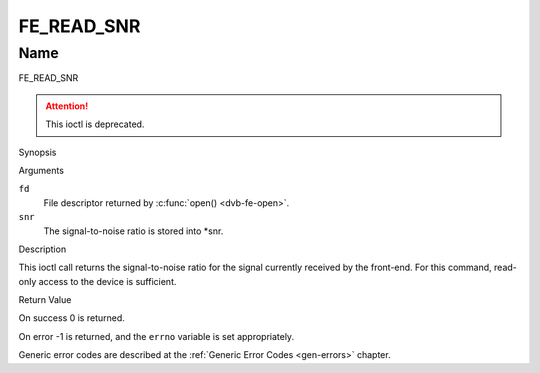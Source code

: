 .. -*- coding: utf-8; mode: rst -*-

.. _FE_READ_SNR:

***********
FE_READ_SNR
***********

Name
====

FE_READ_SNR

.. attention:: This ioctl is deprecated.

Synopsis

.. c:function:: int  ioctl(int fd, FE_READ_SNR, int16_t *snr)
    :name: FE_READ_SNR


Arguments

``fd``
    File descriptor returned by :c:func:`open() <dvb-fe-open>`.

``snr``
    The signal-to-noise ratio is stored into \*snr.


Description

This ioctl call returns the signal-to-noise ratio for the signal
currently received by the front-end. For this command, read-only access
to the device is sufficient.


Return Value

On success 0 is returned.

On error -1 is returned, and the ``errno`` variable is set
appropriately.

Generic error codes are described at the
:ref:`Generic Error Codes <gen-errors>` chapter.
